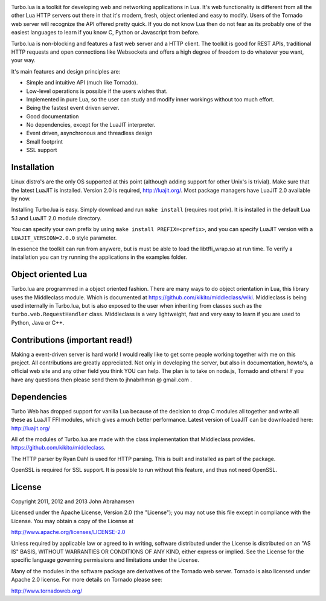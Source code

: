 
.. image:: https://raw.github.com/kernelsauce/turbo/master/doc/design/turbo.png
.. image:: https://api.travis-ci.org/kernelsauce/turbo.png
   :target: http://travis-ci.org/kernelsauce/turbo


Turbo.lua is a toolkit for developing web and networking applications in Lua. It's web functionality is different from all the other Lua HTTP servers out there in that it's modern, fresh, object oriented and easy to modify. Users of the Tornado web server will recognize the API offered pretty quick.
If you do not know Lua then do not fear as its probably one of the easiest languages to learn if you know C, Python or Javascript from before.

Turbo.lua is non-blocking and features a fast web server and a HTTP client. The toolkit is good for REST APIs, traditional HTTP requests and open connections like Websockets and offers a high degree of freedom to do whatever you want, your way.

It's main features and design principles are:

- Simple and intuitive API (much like Tornado).

- Low-level operations is possible if the users wishes that.

- Implemented in pure Lua, so the user can study and modify inner workings without too much effort.

- Being the fastest event driven server.

- Good documentation

- No dependencies, except for the LuaJIT interpreter.

- Event driven, asynchronous and threadless design

- Small footprint

- SSL support

Installation
------------
Linux distro's are the only OS supported at this point (although adding support for other Unix's is trivial).
Make sure that the latest LuaJIT is installed. Version 2.0 is required, http://luajit.org/. Most package managers have LuaJIT 2.0 available by now.

Installing Turbo.lua is easy. Simply download and run ``make install`` (requires root priv). It is installed in the default Lua 5.1 and LuaJIT 2.0 module directory.

You can specify your own prefix by using ``make install PREFIX=<prefix>``, and you can specify LuaJIT version with a ``LUAJIT_VERSION=2.0.0`` style parameter.

In essence the toolkit can run from anywere, but is must be able to load the libtffi_wrap.so at run time.
To verify a installation you can try running the applications in the examples folder.

Object oriented Lua
-------------------
Turbo.lua are programmed in a object oriented fashion. There are many ways to do 
object orientation in Lua, this library uses the Middleclass module. Which is documented
at https://github.com/kikito/middleclass/wiki. Middleclass is being used internally in 
Turbo.lua, but is also exposed to the user when inheriting from classes such as the
``turbo.web.RequestHandler`` class. Middleclass is a very lightweight, fast and very
easy to learn if you are used to Python, Java or C++. 

Contributions (important read!)
-----------------------------------------------
Making a event-driven server is hard work! I would really like to get some people working together with me on this project. All contributions are greatly appreciated. Not only in developing the server, but also in documentation, howto's, a official web site and any other field you think YOU can help. The plan is to take on node.js, Tornado and others! If you have any questions then please send them to jhnabrhmsn @ gmail.com .

Dependencies
------------
Turbo Web has dropped support for vanilla Lua because of the decision to drop C modules all together and write all these as LuaJIT FFI modules,
which gives a much better performance. Latest version of LuaJIT can be downloaded here: 
http://luajit.org/

All of the modules of Turbo.lua are made with the class implementation that Middleclass provides.
https://github.com/kikito/middleclass. 

The HTTP parser by Ryan Dahl is used for HTTP parsing. This is built and installed as part of the package.

OpenSSL is required for SSL support. It is possible to run without this feature, and thus not need OpenSSL.

License
-------
Copyright 2011, 2012 and 2013 John Abrahamsen

Licensed under the Apache License, Version 2.0 (the "License");
you may not use this file except in compliance with the License.
You may obtain a copy of the License at

http://www.apache.org/licenses/LICENSE-2.0

Unless required by applicable law or agreed to in writing, software
distributed under the License is distributed on an "AS IS" BASIS,
WITHOUT WARRANTIES OR CONDITIONS OF ANY KIND, either express or implied.
See the License for the specific language governing permissions and
limitations under the License.

Many of the modules in the software package are derivatives of the 
Tornado web server. Tornado is also licensed under Apache 2.0 license.
For more details on Tornado please see:

http://www.tornadoweb.org/

